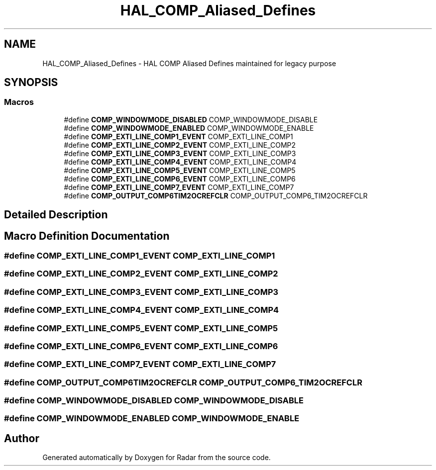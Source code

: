 .TH "HAL_COMP_Aliased_Defines" 3 "Version 1.0.0" "Radar" \" -*- nroff -*-
.ad l
.nh
.SH NAME
HAL_COMP_Aliased_Defines \- HAL COMP Aliased Defines maintained for legacy purpose
.SH SYNOPSIS
.br
.PP
.SS "Macros"

.in +1c
.ti -1c
.RI "#define \fBCOMP_WINDOWMODE_DISABLED\fP   COMP_WINDOWMODE_DISABLE"
.br
.ti -1c
.RI "#define \fBCOMP_WINDOWMODE_ENABLED\fP   COMP_WINDOWMODE_ENABLE"
.br
.ti -1c
.RI "#define \fBCOMP_EXTI_LINE_COMP1_EVENT\fP   COMP_EXTI_LINE_COMP1"
.br
.ti -1c
.RI "#define \fBCOMP_EXTI_LINE_COMP2_EVENT\fP   COMP_EXTI_LINE_COMP2"
.br
.ti -1c
.RI "#define \fBCOMP_EXTI_LINE_COMP3_EVENT\fP   COMP_EXTI_LINE_COMP3"
.br
.ti -1c
.RI "#define \fBCOMP_EXTI_LINE_COMP4_EVENT\fP   COMP_EXTI_LINE_COMP4"
.br
.ti -1c
.RI "#define \fBCOMP_EXTI_LINE_COMP5_EVENT\fP   COMP_EXTI_LINE_COMP5"
.br
.ti -1c
.RI "#define \fBCOMP_EXTI_LINE_COMP6_EVENT\fP   COMP_EXTI_LINE_COMP6"
.br
.ti -1c
.RI "#define \fBCOMP_EXTI_LINE_COMP7_EVENT\fP   COMP_EXTI_LINE_COMP7"
.br
.ti -1c
.RI "#define \fBCOMP_OUTPUT_COMP6TIM2OCREFCLR\fP   COMP_OUTPUT_COMP6_TIM2OCREFCLR"
.br
.in -1c
.SH "Detailed Description"
.PP 

.SH "Macro Definition Documentation"
.PP 
.SS "#define COMP_EXTI_LINE_COMP1_EVENT   COMP_EXTI_LINE_COMP1"

.SS "#define COMP_EXTI_LINE_COMP2_EVENT   COMP_EXTI_LINE_COMP2"

.SS "#define COMP_EXTI_LINE_COMP3_EVENT   COMP_EXTI_LINE_COMP3"

.SS "#define COMP_EXTI_LINE_COMP4_EVENT   COMP_EXTI_LINE_COMP4"

.SS "#define COMP_EXTI_LINE_COMP5_EVENT   COMP_EXTI_LINE_COMP5"

.SS "#define COMP_EXTI_LINE_COMP6_EVENT   COMP_EXTI_LINE_COMP6"

.SS "#define COMP_EXTI_LINE_COMP7_EVENT   COMP_EXTI_LINE_COMP7"

.SS "#define COMP_OUTPUT_COMP6TIM2OCREFCLR   COMP_OUTPUT_COMP6_TIM2OCREFCLR"

.SS "#define COMP_WINDOWMODE_DISABLED   COMP_WINDOWMODE_DISABLE"

.SS "#define COMP_WINDOWMODE_ENABLED   COMP_WINDOWMODE_ENABLE"

.SH "Author"
.PP 
Generated automatically by Doxygen for Radar from the source code\&.

